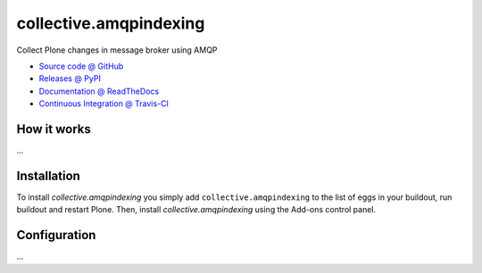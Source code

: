 ====================
collective.amqpindexing
====================

Collect Plone changes in message broker using AMQP

* `Source code @ GitHub <https://github.com/jfroche/collective.amqpindexing>`_
* `Releases @ PyPI <http://pypi.python.org/pypi/collective.amqpindexing>`_
* `Documentation @ ReadTheDocs <http://collectiveamqpindexing.readthedocs.org>`_
* `Continuous Integration @ Travis-CI <http://travis-ci.org/jfroche/collective.amqpindexing>`_

How it works
============

...


Installation
============

To install `collective.amqpindexing` you simply add ``collective.amqpindexing``
to the list of eggs in your buildout, run buildout and restart Plone.
Then, install `collective.amqpindexing` using the Add-ons control panel.


Configuration
=============

...

